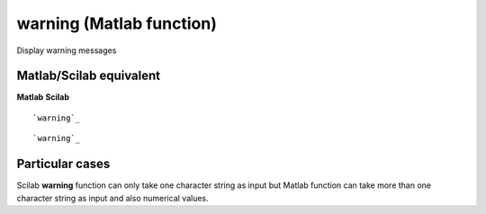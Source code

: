 


warning (Matlab function)
=========================

Display warning messages



Matlab/Scilab equivalent
~~~~~~~~~~~~~~~~~~~~~~~~
**Matlab** **Scilab**

::

    `warning`_



::

    `warning`_




Particular cases
~~~~~~~~~~~~~~~~

Scilab **warning** function can only take one character string as
input but Matlab function can take more than one character string as
input and also numerical values.



